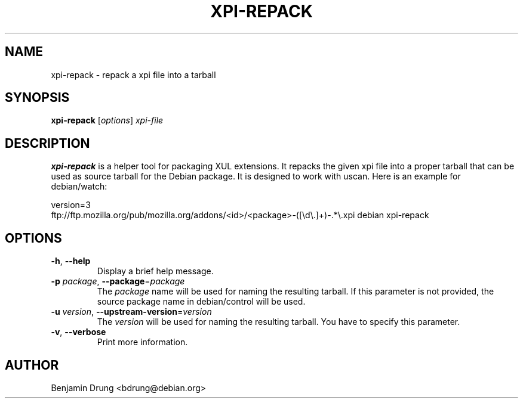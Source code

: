 .\" Copyright (c) 2010-2011 Benjamin Drung <bdrung@debian.org>
.\"
.\" Permission to use, copy, modify, and/or distribute this software for any
.\" purpose with or without fee is hereby granted, provided that the above
.\" copyright notice and this permission notice appear in all copies.
.\"
.\" THE SOFTWARE IS PROVIDED "AS IS" AND THE AUTHOR DISCLAIMS ALL WARRANTIES
.\" WITH REGARD TO THIS SOFTWARE INCLUDING ALL IMPLIED WARRANTIES OF
.\" MERCHANTABILITY AND FITNESS. IN NO EVENT SHALL THE AUTHOR BE LIABLE FOR
.\" ANY SPECIAL, DIRECT, INDIRECT, OR CONSEQUENTIAL DAMAGES OR ANY DAMAGES
.\" WHATSOEVER RESULTING FROM LOSS OF USE, DATA OR PROFITS, WHETHER IN AN
.\" ACTION OF CONTRACT, NEGLIGENCE OR OTHER TORTIOUS ACTION, ARISING OUT OF
.\" OR IN CONNECTION WITH THE USE OR PERFORMANCE OF THIS SOFTWARE.
.\"
.TH XPI-REPACK "1" "March 2010" "xpi-repack" "mozilla-devscripts suite"
.SH NAME
xpi-repack \- repack a xpi file into a tarball
.SH SYNOPSIS
.B xpi-repack
[\fIoptions\fP]
\fIxpi-file\fR
.SH DESCRIPTION
.B xpi-repack
is a helper tool for packaging XUL extensions. It repacks the given xpi file
into a proper tarball that can be used as source tarball for the Debian package.
It is designed to work with uscan. Here is an example for debian/watch:

version=3
.br
ftp://ftp.mozilla.org/pub/mozilla.org/addons/<id>/<package>-([\\d\\.]+)\-.*\\.xpi debian xpi-repack
.SH OPTIONS
.TP
\fB\-h\fR, \fB\-\-help\fR
Display a brief help message.
.TP
\fB\-p\fR \fIpackage\fP, \fB\-\-package\fR=\fIpackage\fP
The \fIpackage\fP name will be used for naming the resulting tarball. If this
parameter is not provided, the source package name in debian/control will be
used.
.TP
\fB\-u\fR \fIversion\fP, \fB\-\-upstream\-version\fR=\fIversion\fP
The \fIversion\fP will be used for naming the resulting tarball. You have to
specify this parameter.
.TP
\fB\-v\fR, \fB\-\-verbose\fR
Print more information.
.SH AUTHOR
Benjamin Drung <bdrung@debian.org>
